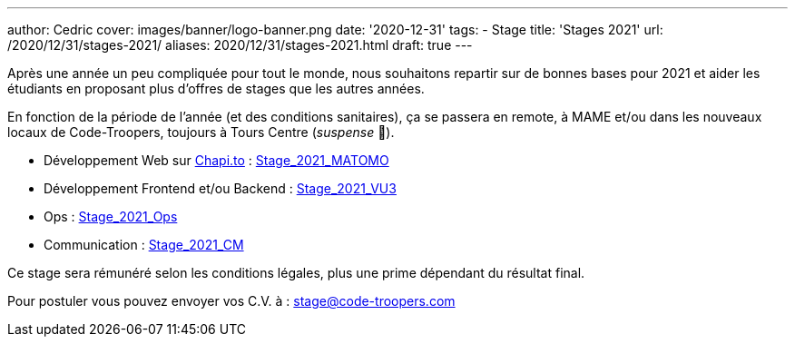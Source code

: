 ---
author: Cedric
cover: images/banner/logo-banner.png
date: '2020-12-31'
tags:
- Stage
title: 'Stages 2021'
url: /2020/12/31/stages-2021/
aliases: 2020/12/31/stages-2021.html
draft: true
---

Après une année un peu compliquée pour tout le monde, nous souhaitons repartir sur de bonnes bases pour 2021 et aider 
les étudiants en proposant plus d'offres de stages que les autres années.

En fonction de la période de l'année (et des conditions sanitaires), ça se passera en remote, à MAME et/ou dans les nouveaux locaux de Code-Troopers, toujours à Tours Centre (_suspense_ 🤭). 

- Développement Web sur https://chapi.to[Chapi.to] : https://code-troopers.com/files/Stage_2021_Matomo.pdf[Stage_2021_MATOMO]
- Développement Frontend et/ou Backend : https://code-troopers.com/files/Stage_2021_VU3.pdf[Stage_2021_VU3]
- Ops : https://code-troopers.com/files/Stage_2021_Ops.pdf[Stage_2021_Ops]
- Communication : https://code-troopers.com/files/Stage_2021_CM.pdf[Stage_2021_CM]


Ce stage sera rémunéré selon les conditions légales, plus une prime dépendant du résultat final.


Pour postuler vous pouvez envoyer vos C.V. à : stage@code-troopers.com
